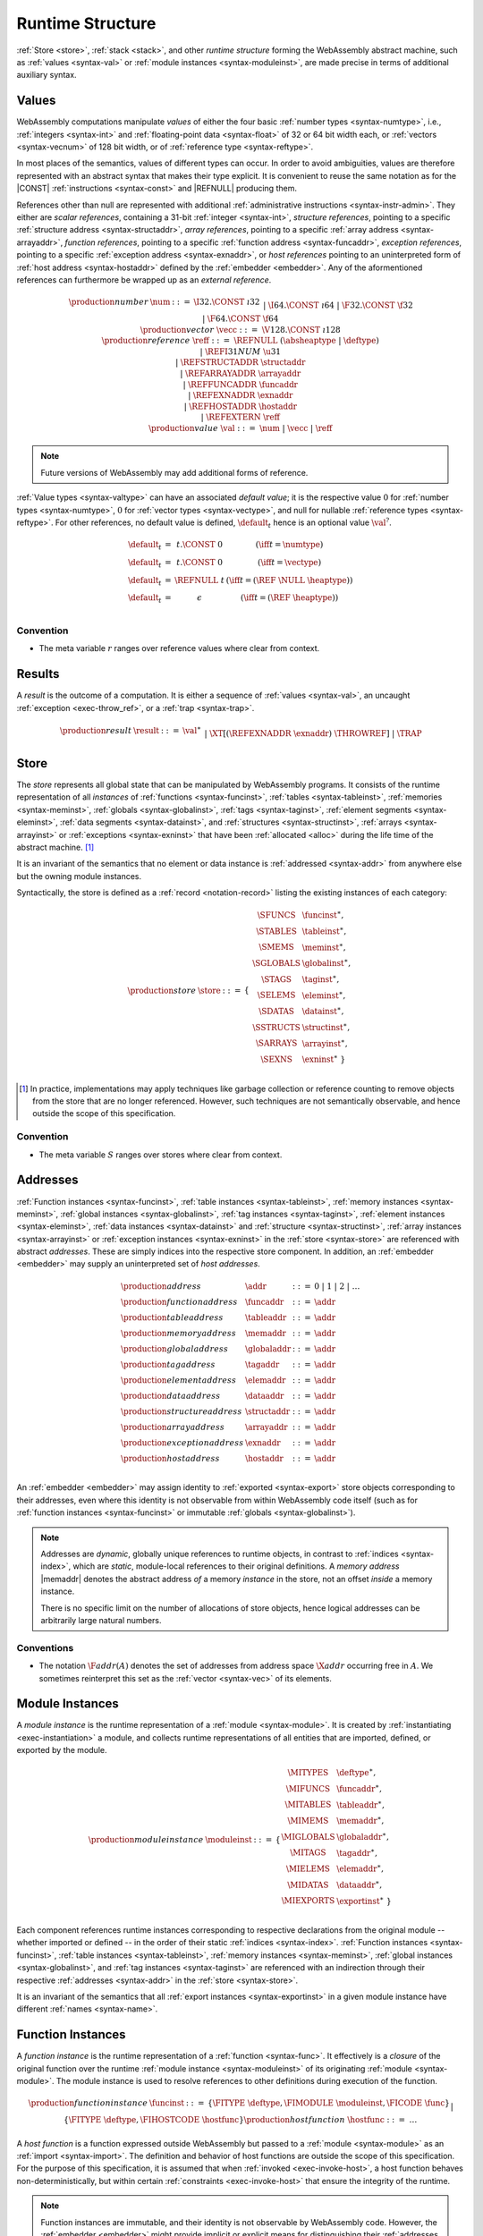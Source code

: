.. index:: ! runtime
.. _syntax-runtime:

Runtime Structure
-----------------

:ref:`Store <store>`, :ref:`stack <stack>`, and other *runtime structure* forming the WebAssembly abstract machine, such as :ref:`values <syntax-val>` or :ref:`module instances <syntax-moduleinst>`, are made precise in terms of additional auxiliary syntax.


.. index:: ! value, number, reference, constant, number type, vector type, reference type, ! host address, value type, integer, floating-point, vector number, ! default value, unboxed scalar, structure, array, external reference
   pair: abstract syntax; value
.. _syntax-num:
.. _syntax-vecc:
.. _syntax-ref:
.. _syntax-ref.i31num:
.. _syntax-ref.struct:
.. _syntax-ref.array:
.. _syntax-ref.exn:
.. _syntax-ref.host:
.. _syntax-ref.extern:
.. _syntax-val:
.. _syntax-null:

Values
~~~~~~

WebAssembly computations manipulate *values* of either the four basic :ref:`number types <syntax-numtype>`, i.e., :ref:`integers <syntax-int>` and :ref:`floating-point data <syntax-float>` of 32 or 64 bit width each, or :ref:`vectors <syntax-vecnum>` of 128 bit width, or of :ref:`reference type <syntax-reftype>`.

In most places of the semantics, values of different types can occur.
In order to avoid ambiguities, values are therefore represented with an abstract syntax that makes their type explicit.
It is convenient to reuse the same notation as for the |CONST| :ref:`instructions <syntax-const>` and |REFNULL| producing them.

References other than null are represented with additional :ref:`administrative instructions <syntax-instr-admin>`.
They either are *scalar references*, containing a 31-bit :ref:`integer <syntax-int>`,
*structure references*, pointing to a specific :ref:`structure address <syntax-structaddr>`,
*array references*, pointing to a specific :ref:`array address <syntax-arrayaddr>`,
*function references*, pointing to a specific :ref:`function address <syntax-funcaddr>`,
*exception references*, pointing to a specific :ref:`exception address <syntax-exnaddr>`,
or *host references* pointing to an uninterpreted form of :ref:`host address <syntax-hostaddr>` defined by the :ref:`embedder <embedder>`.
Any of the aformentioned references can furthermore be wrapped up as an *external reference*.

.. math::
   \begin{array}{llcl}
   \production{number} & \num &::=&
     \I32.\CONST~\i32 \\&&|&
     \I64.\CONST~\i64 \\&&|&
     \F32.\CONST~\f32 \\&&|&
     \F64.\CONST~\f64 \\
   \production{vector} & \vecc &::=&
     \V128.\CONST~\i128 \\
   \production{reference} & \reff &::=&
     \REFNULL~(\absheaptype~|~\deftype) \\&&|&
     \REFI31NUM~\u31 \\&&|&
     \REFSTRUCTADDR~\structaddr \\&&|&
     \REFARRAYADDR~\arrayaddr \\&&|&
     \REFFUNCADDR~\funcaddr \\&&|&
     \REFEXNADDR~\exnaddr \\&&|&
     \REFHOSTADDR~\hostaddr \\&&|&
     \REFEXTERN~\reff \\
   \production{value} & \val &::=&
     \num ~|~ \vecc ~|~ \reff \\
   \end{array}

.. note::
   Future versions of WebAssembly may add additional forms of reference.

.. _default-val:

:ref:`Value types <syntax-valtype>` can have an associated *default value*;
it is the respective value :math:`0` for :ref:`number types <syntax-numtype>`, :math:`0` for :ref:`vector types <syntax-vectype>`, and null for nullable :ref:`reference types <syntax-reftype>`.
For other references, no default value is defined, :math:`\default_t` hence is an optional value :math:`\val^?`.

.. math::
   \begin{array}{lcl@{\qquad}l}
   \default_t &=& t{.}\CONST~0 & (\iff t = \numtype) \\
   \default_t &=& t{.}\CONST~0 & (\iff t = \vectype) \\
   \default_t &=& \REFNULL~t & (\iff t = (\REF~\NULL~\heaptype)) \\
   \default_t &=& \epsilon & (\iff t = (\REF~\heaptype)) \\
   \end{array}


Convention
..........

* The meta variable :math:`r` ranges over reference values where clear from context.


.. index:: ! result, value, trap, exception, exception address
   pair: abstract syntax; result
.. _syntax-result:

Results
~~~~~~~

A *result* is the outcome of a computation.
It is either a sequence of :ref:`values <syntax-val>`, an uncaught :ref:`exception <exec-throw_ref>`, or a :ref:`trap <syntax-trap>`.

.. math::
   \begin{array}{llcl}
   \production{result} & \result &::=&
     \val^\ast \\&&|&
     \XT[(\REFEXNADDR~\exnaddr)~\THROWREF] \\&&|&
     \TRAP \\
   \end{array}


.. index:: ! store, type instance, function instance, table instance, memory instance, global instance, tag instance, module, allocation, structure instance, array instance, exception instance
   pair: abstract syntax; store
.. _syntax-store:
.. _store:

Store
~~~~~

The *store* represents all global state that can be manipulated by WebAssembly programs.
It consists of the runtime representation of all *instances* of
:ref:`functions <syntax-funcinst>`,
:ref:`tables <syntax-tableinst>`,
:ref:`memories <syntax-meminst>`,
:ref:`globals <syntax-globalinst>`,
:ref:`tags <syntax-taginst>`,
:ref:`element segments <syntax-eleminst>`,
:ref:`data segments <syntax-datainst>`,
and
:ref:`structures <syntax-structinst>`,
:ref:`arrays <syntax-arrayinst>` or
:ref:`exceptions <syntax-exninst>`
that have been :ref:`allocated <alloc>` during the life time of the abstract machine. [#gc]_

It is an invariant of the semantics that no element or data instance is :ref:`addressed <syntax-addr>` from anywhere else but the owning module instances.

Syntactically, the store is defined as a :ref:`record <notation-record>` listing the existing instances of each category:

.. math::
   \begin{array}{llll}
   \production{store} & \store &::=& \{~
     \begin{array}[t]{l@{~}ll}
     \SFUNCS & \funcinst^\ast, \\
     \STABLES & \tableinst^\ast, \\
     \SMEMS & \meminst^\ast, \\
     \SGLOBALS & \globalinst^\ast, \\
     \STAGS & \taginst^\ast, \\
     \SELEMS & \eleminst^\ast, \\
     \SDATAS & \datainst^\ast, \\
     \SSTRUCTS & \structinst^\ast, \\
     \SARRAYS & \arrayinst^\ast, \\
     \SEXNS & \exninst^\ast ~\} \\
     \end{array}
   \end{array}

.. [#gc]
   In practice, implementations may apply techniques like garbage collection or reference counting to remove objects from the store that are no longer referenced.
   However, such techniques are not semantically observable,
   and hence outside the scope of this specification.


Convention
..........

* The meta variable :math:`S` ranges over stores where clear from context.


.. index:: ! address, store, function instance, table instance, memory instance, global instance, tag instance, element instance, data instance, structure instance, array instance, exception instance, embedder, host
   pair: abstract syntax; function address
   pair: abstract syntax; table address
   pair: abstract syntax; memory address
   pair: abstract syntax; global address
   pair: abstract syntax; tag address
   pair: abstract syntax; element address
   pair: abstract syntax; data address
   pair: abstract syntax; structure address
   pair: abstract syntax; array address
   pair: abstract syntax; exception address
   pair: abstract syntax; host address
   pair: function; address
   pair: table; address
   pair: memory; address
   pair: global; address
   pair: tag; address
   pair: element; address
   pair: data; address
   pair: structure; address
   pair: array; address
   pair: exception; address
   pair: host; address
.. _syntax-funcaddr:
.. _syntax-tableaddr:
.. _syntax-memaddr:
.. _syntax-globaladdr:
.. _syntax-tagaddr:
.. _syntax-elemaddr:
.. _syntax-dataaddr:
.. _syntax-structaddr:
.. _syntax-exnaddr:
.. _syntax-arrayaddr:
.. _syntax-hostaddr:
.. _syntax-addr:

Addresses
~~~~~~~~~

:ref:`Function instances <syntax-funcinst>`,
:ref:`table instances <syntax-tableinst>`,
:ref:`memory instances <syntax-meminst>`,
:ref:`global instances <syntax-globalinst>`,
:ref:`tag instances <syntax-taginst>`,
:ref:`element instances <syntax-eleminst>`,
:ref:`data instances <syntax-datainst>`
and
:ref:`structure <syntax-structinst>`,
:ref:`array instances <syntax-arrayinst>` or
:ref:`exception instances <syntax-exninst>`
in the :ref:`store <syntax-store>` are referenced with abstract *addresses*.
These are simply indices into the respective store component.
In addition, an :ref:`embedder <embedder>` may supply an uninterpreted set of *host addresses*.

.. math::
   \begin{array}{llll}
   \production{address} & \addr &::=&
     0 ~|~ 1 ~|~ 2 ~|~ \dots \\
   \production{function address} & \funcaddr &::=&
     \addr \\
   \production{table address} & \tableaddr &::=&
     \addr \\
   \production{memory address} & \memaddr &::=&
     \addr \\
   \production{global address} & \globaladdr &::=&
     \addr \\
   \production{tag address} & \tagaddr &::=&
     \addr \\
   \production{element address} & \elemaddr &::=&
     \addr \\
   \production{data address} & \dataaddr &::=&
     \addr \\
   \production{structure address} & \structaddr &::=&
     \addr \\
   \production{array address} & \arrayaddr &::=&
     \addr \\
   \production{exception address} & \exnaddr &::=&
     \addr \\
   \production{host address} & \hostaddr &::=&
     \addr \\
   \end{array}

An :ref:`embedder <embedder>` may assign identity to :ref:`exported <syntax-export>` store objects corresponding to their addresses,
even where this identity is not observable from within WebAssembly code itself
(such as for :ref:`function instances <syntax-funcinst>` or immutable :ref:`globals <syntax-globalinst>`).

.. note::
   Addresses are *dynamic*, globally unique references to runtime objects,
   in contrast to :ref:`indices <syntax-index>`,
   which are *static*, module-local references to their original definitions.
   A *memory address* |memaddr| denotes the abstract address *of* a memory *instance* in the store,
   not an offset *inside* a memory instance.

   There is no specific limit on the number of allocations of store objects,
   hence logical addresses can be arbitrarily large natural numbers.


.. _free-funcaddr:
.. _free-tableaddr:
.. _free-memaddr:
.. _free-globaladdr:
.. _free-elemaddr:
.. _free-dataaddr:
.. _free-structaddr:
.. _free-arrayaddr:
.. _free-localaddr:
.. _free-labeladdr:
.. _free-addr:

Conventions
...........

* The notation :math:`\F{addr}(A)` denotes the set of addresses from address space :math:`\X{addr}` occurring free in :math:`A`. We sometimes reinterpret this set as the :ref:`vector <syntax-vec>` of its elements.



.. index:: ! instance, function type, type instance, function instance, table instance, memory instance, global instance, tag instance, element instance, data instance, export instance, table address, memory address, global address, tag address, element address, data address, index, name
   pair: abstract syntax; module instance
   pair: module; instance
.. _syntax-moduleinst:

Module Instances
~~~~~~~~~~~~~~~~

A *module instance* is the runtime representation of a :ref:`module <syntax-module>`.
It is created by :ref:`instantiating <exec-instantiation>` a module,
and collects runtime representations of all entities that are imported, defined, or exported by the module.

.. math::
   \begin{array}{llll}
   \production{module instance} & \moduleinst &::=& \{
     \begin{array}[t]{l@{~}ll}
     \MITYPES & \deftype^\ast, \\
     \MIFUNCS & \funcaddr^\ast, \\
     \MITABLES & \tableaddr^\ast, \\
     \MIMEMS & \memaddr^\ast, \\
     \MIGLOBALS & \globaladdr^\ast, \\
     \MITAGS & \tagaddr^\ast, \\
     \MIELEMS & \elemaddr^\ast, \\
     \MIDATAS & \dataaddr^\ast, \\
     \MIEXPORTS & \exportinst^\ast ~\} \\
     \end{array}
   \end{array}

Each component references runtime instances corresponding to respective declarations from the original module -- whether imported or defined -- in the order of their static :ref:`indices <syntax-index>`.
:ref:`Function instances <syntax-funcinst>`,
:ref:`table instances <syntax-tableinst>`,
:ref:`memory instances <syntax-meminst>`,
:ref:`global instances <syntax-globalinst>`, and
:ref:`tag instances <syntax-taginst>`
are referenced with an indirection through their respective :ref:`addresses <syntax-addr>` in the :ref:`store <syntax-store>`.

It is an invariant of the semantics that all :ref:`export instances <syntax-exportinst>` in a given module instance have different :ref:`names <syntax-name>`.


.. index:: ! function instance, module instance, function, closure, module, ! host function, invocation
   pair: abstract syntax; function instance
   pair: function; instance
.. _syntax-hostfunc:
.. _syntax-funcinst:

Function Instances
~~~~~~~~~~~~~~~~~~

A *function instance* is the runtime representation of a :ref:`function <syntax-func>`.
It effectively is a *closure* of the original function over the runtime :ref:`module instance <syntax-moduleinst>` of its originating :ref:`module <syntax-module>`.
The module instance is used to resolve references to other definitions during execution of the function.

.. math::
   \begin{array}{llll}
   \production{function instance} & \funcinst &::=&
     \{ \FITYPE~\deftype, \FIMODULE~\moduleinst, \FICODE~\func \} \\ &&|&
     \{ \FITYPE~\deftype, \FIHOSTCODE~\hostfunc \} \\
   \production{host function} & \hostfunc &::=& \dots \\
   \end{array}

A *host function* is a function expressed outside WebAssembly but passed to a :ref:`module <syntax-module>` as an :ref:`import <syntax-import>`.
The definition and behavior of host functions are outside the scope of this specification.
For the purpose of this specification, it is assumed that when :ref:`invoked <exec-invoke-host>`,
a host function behaves non-deterministically,
but within certain :ref:`constraints <exec-invoke-host>` that ensure the integrity of the runtime.

.. note::
   Function instances are immutable, and their identity is not observable by WebAssembly code.
   However, the :ref:`embedder <embedder>` might provide implicit or explicit means for distinguishing their :ref:`addresses <syntax-funcaddr>`.


.. index:: ! table instance, table, function address, table type, embedder, element segment
   pair: abstract syntax; table instance
   pair: table; instance
.. _syntax-tableinst:

Table Instances
~~~~~~~~~~~~~~~

A *table instance* is the runtime representation of a :ref:`table <syntax-table>`.
It records its :ref:`type <syntax-tabletype>` and holds a vector of :ref:`reference values <syntax-ref>`.

.. math::
   \begin{array}{llll}
   \production{table instance} & \tableinst &::=&
     \{ \TITYPE~\tabletype, \TIELEM~\vec(\reff) \} \\
   \end{array}

Table elements can be mutated through :ref:`table instructions <syntax-instr-table>`, the execution of an active :ref:`element segment <syntax-elem>`, or by external means provided by the :ref:`embedder <embedder>`.

It is an invariant of the semantics that all table elements have a type :ref:`matching <match-reftype>` the element type of :math:`\tabletype`.
It also is an invariant that the length of the element vector never exceeds the maximum size of :math:`\tabletype`, if present.


.. index:: ! memory instance, memory, byte, ! page size, memory type, embedder, data segment, instruction
   pair: abstract syntax; memory instance
   pair: memory; instance
.. _page-size:
.. _syntax-meminst:

Memory Instances
~~~~~~~~~~~~~~~~

A *memory instance* is the runtime representation of a linear :ref:`memory <syntax-mem>`.
It records its :ref:`type <syntax-memtype>` and holds a vector of :ref:`bytes <syntax-byte>`.

.. math::
   \begin{array}{llll}
   \production{memory instance} & \meminst &::=&
     \{ \MITYPE~\memtype, \MIDATA~\vec(\byte) \} \\
   \end{array}

The length of the vector always is a multiple of the WebAssembly *page size*, which is defined to be the constant :math:`65536` -- abbreviated :math:`64\,\F{Ki}`.

The bytes can be mutated through :ref:`memory instructions <syntax-instr-memory>`, the execution of an active :ref:`data segment <syntax-data>`, or by external means provided by the :ref:`embedder <embedder>`.

It is an invariant of the semantics that the length of the byte vector, divided by page size, never exceeds the maximum size of :math:`\memtype`, if present.


.. index:: ! global instance, global, value, mutability, instruction, embedder
   pair: abstract syntax; global instance
   pair: global; instance
.. _syntax-globalinst:

Global Instances
~~~~~~~~~~~~~~~~

A *global instance* is the runtime representation of a :ref:`global <syntax-global>` variable.
It records its :ref:`type <syntax-globaltype>` and holds an individual :ref:`value <syntax-val>`.

.. math::
   \begin{array}{llll}
   \production{global instance} & \globalinst &::=&
     \{ \GITYPE~\globaltype, \GIVALUE~\val \} \\
   \end{array}

The value of mutable globals can be mutated through :ref:`variable instructions <syntax-instr-variable>` or by external means provided by the :ref:`embedder <embedder>`.

It is an invariant of the semantics that the value has a type :ref:`matching <match-valtype>` the :ref:`value type <syntax-valtype>` of :math:`\globaltype`.


.. index:: ! tag instance, tag, exception tag, tag type
   pair: abstract syntax; tag instance
   pair: tag; instance
.. _syntax-taginst:

Tag Instances
~~~~~~~~~~~~~

A *tag instance* is the runtime representation of a :ref:`tag <syntax-tag>` definition.
It records the :ref:`type <syntax-tagtype>` of the tag.

.. math::
   \begin{array}{llll}
   \production{tag instance} & \taginst &::=&
     \{ \TAGITYPE~\tagtype \} \\
   \end{array}


.. index:: ! element instance, element segment, embedder, element expression
   pair: abstract syntax; element instance
   pair: element; instance
.. _syntax-eleminst:

Element Instances
~~~~~~~~~~~~~~~~~

An *element instance* is the runtime representation of an :ref:`element segment <syntax-elem>`.
It holds a vector of references and their common :ref:`type <syntax-reftype>`.

.. math::
  \begin{array}{llll}
  \production{element instance} & \eleminst &::=&
    \{ \EITYPE~\reftype, \EIELEM~\vec(\reff) \} \\
  \end{array}


.. index:: ! data instance, data segment, embedder, byte
  pair: abstract syntax; data instance
  pair: data; instance
.. _syntax-datainst:

Data Instances
~~~~~~~~~~~~~~

An *data instance* is the runtime representation of a :ref:`data segment <syntax-data>`.
It holds a vector of :ref:`bytes <syntax-byte>`.

.. math::
  \begin{array}{llll}
  \production{data instance} & \datainst &::=&
    \{ \DIDATA~\vec(\byte) \} \\
  \end{array}


.. index:: ! export instance, export, name, external value
   pair: abstract syntax; export instance
   pair: export; instance
.. _syntax-exportinst:

Export Instances
~~~~~~~~~~~~~~~~

An *export instance* is the runtime representation of an :ref:`export <syntax-export>`.
It defines the export's :ref:`name <syntax-name>` and the associated :ref:`external value <syntax-externval>`.

.. math::
   \begin{array}{llll}
   \production{export instance} & \exportinst &::=&
     \{ \EINAME~\name, \EIVALUE~\externval \} \\
   \end{array}


.. index:: ! external value, function address, table address, memory address, global address, tag address, store, function, table, memory, global, tag, instruction type
   pair: abstract syntax; external value
   pair: external; value
.. _syntax-externval:

External Values
~~~~~~~~~~~~~~~

An *external value* is the runtime representation of an entity that can be imported or exported.
It is an :ref:`address <syntax-addr>` denoting either a :ref:`function instance <syntax-funcinst>`, :ref:`table instance <syntax-tableinst>`, :ref:`memory instance <syntax-meminst>`, :ref:`tag instances <syntax-taginst>`, or :ref:`global instances <syntax-globalinst>` in the shared :ref:`store <syntax-store>`.

.. math::
   \begin{array}{llcl}
   \production{external value} & \externval &::=&
     \EVFUNC~\funcaddr \\&&|&
     \EVTABLE~\tableaddr \\&&|&
     \EVMEM~\memaddr \\&&|&
     \EVGLOBAL~\globaladdr \\&&|&
     \EVTAG~\tagaddr \\
   \end{array}


Conventions
...........

The following auxiliary notation is defined for sequences of external values.
It filters out entries of a specific kind in an order-preserving fashion:

* :math:`\evfuncs(\externval^\ast) = [\funcaddr ~|~ (\EVFUNC~\funcaddr) \in \externval^\ast]`

* :math:`\evtables(\externval^\ast) = [\tableaddr ~|~ (\EVTABLE~\tableaddr) \in \externval^\ast]`

* :math:`\evmems(\externval^\ast) = [\memaddr ~|~ (\EVMEM~\memaddr) \in \externval^\ast]`

* :math:`\evglobals(\externval^\ast) = [\globaladdr ~|~ (\EVGLOBAL~\globaladdr) \in \externval^\ast]`

* :math:`\evtags(\externval^\ast) = [\tagaddr ~|~ (\EVTAG~\tagaddr) \in \externval^\ast]`


.. index:: ! structure instance, ! array instance, structure type, array type, defined type, ! field value, ! packed value
   pair: abstract syntax; field value
   pair: abstract syntax; packed value
   pair: abstract syntax; structure instance
   pair: abstract syntax; array instance
   pair: structure; instance
   pair: array; instance
.. _syntax-fieldval:
.. _syntax-packedval:
.. _syntax-structinst:
.. _syntax-arrayinst:
.. _syntax-aggrinst:

Aggregate Instances
~~~~~~~~~~~~~~~~~~~

A *structure instance* is the runtime representation of a heap object allocated from a :ref:`structure type <syntax-structtype>`.
Likewise, an *array instance* is the runtime representation of a heap object allocated from an :ref:`array type <syntax-arraytype>`.
Both record their respective :ref:`defined type <syntax-deftype>` and hold a vector of the values of their *fields*.

.. math::
   \begin{array}{llcl}
   \production{structure instance} & \structinst &::=&
     \{ \SITYPE~\deftype, \SIFIELDS~\vec(\fieldval) \} \\
   \production{array instance} & \arrayinst &::=&
     \{ \AITYPE~\deftype, \AIFIELDS~\vec(\fieldval) \} \\
   \production{field value} & \fieldval &::=&
     \val ~|~ \packedval \\
   \production{packed value} & \packedval &::=&
     \I8PACK~\u8 ~|~ \I16PACK~\u16 \\
   \end{array}


.. _aux-packval:
.. _aux-unpackval:

Conventions
...........

* Conversion of a regular :ref:`value <syntax-val>` to a :ref:`field value <syntax-fieldval>` is defined as follows:

  .. math::
     \begin{array}{@{}lcl}
     \packval_{\valtype}(\val) &=& \val \\
     \packval_{\packedtype}(\I32.\CONST~i) &=& \packedtype.\PACK~(\wrap_{32,|\packtype|}(i))
     \end{array}

* The inverse conversion of a :ref:`field value <syntax-fieldval>` to a regular :ref:`value <syntax-val>` is defined as follows:

  .. math::
     \begin{array}{@{}lcl}
     \unpackval_{\valtype}(\val) &=& \val \\
     \unpackval^{\sx}_{\packedtype}(\packedtype.\PACK~i) &=& \I32.\CONST~(\extend^{\sx}_{|\packedtype|,32}(i))
     \end{array}


.. index:: ! exception instance, tag, tag address,
   pair: abstract syntax; exception instance
   pair: exception; instance
.. _syntax-exninst:

Exception Instances
~~~~~~~~~~~~~~~~~~~

An *exception instance* is the runtime representation of an _exception_ produced by a |THROW| instruction.
It holds the :ref:`address <syntax-tagaddr>` of the respective :ref:`tag <syntax-tag>` and the argument :ref:`values <syntax-val>`.

.. math::
   \begin{array}{llcl}
   \production{exception instance} & \exninst &::=&
     \{ \EITAG~\tagaddr, \EIFIELDS~\vec(\val) \} \\
   \end{array}



.. index:: ! stack, ! frame, ! label, ! handler, instruction, store, activation, function, call, local, module instance, exception handler, exception
   pair: abstract syntax; frame
   pair: abstract syntax; label
   pair: abstract syntax; handler
.. _syntax-frame:
.. _syntax-framestate:
.. _syntax-label:
.. _syntax-handler:
.. _frame:
.. _label:
.. _handler:
.. _stack:

Stack
~~~~~

Besides the :ref:`store <store>`, most :ref:`instructions <syntax-instr>` interact with an implicit *stack*.
The stack contains the following kinds of entries:

* *Values*: the *operands* of instructions.

* *Labels*: active :ref:`structured control instructions <syntax-instr-control>` that can be targeted by branches.

* *Activations*: the *call frames* of active :ref:`function <syntax-func>` calls.

* *Handlers*: active exception handlers.

These entries can occur on the stack in any order during the execution of a program.
Stack entries are described by abstract syntax as follows.

.. note::
   It is possible to model the WebAssembly semantics using separate stacks for operands, control constructs, and calls.
   However, because the stacks are interdependent, additional book keeping about associated stack heights would be required.
   For the purpose of this specification, an interleaved representation is simpler.

Values
......

Values are represented by :ref:`themselves <syntax-val>`.

Labels
......

Labels carry an argument arity :math:`n` and their associated branch *target*, which is expressed syntactically as an :ref:`instruction <syntax-instr>` sequence:

.. math::
   \begin{array}{llll}
   \production{label} & \label &::=&
     \LABEL_n\{\instr^\ast\} \\
   \end{array}

Intuitively, :math:`\instr^\ast` is the *continuation* to execute when the branch is taken, in place of the original control construct.

.. note::
   For example, a loop label has the form

   .. math::
      \LABEL_n\{\LOOP~\dots~\END\}

   When performing a branch to this label, this executes the loop, effectively restarting it from the beginning.
   Conversely, a simple block label has the form

   .. math::
      \LABEL_n\{\epsilon\}

   When branching, the empty continuation ends the targeted block, such that execution can proceed with consecutive instructions.

Activation Frames
.................

Activation frames carry the return arity :math:`n` of the respective function,
hold the values of its :ref:`locals <syntax-local>` (including arguments) in the order corresponding to their static :ref:`local indices <syntax-localidx>`,
and a reference to the function's own :ref:`module instance <syntax-moduleinst>`:

.. math::
   \begin{array}{llll}
   \production{frame} & \frame &::=&
     \FRAME_n\{ \framestate \} \\
   \production{frame state} & \framestate &::=&
     \{ \ALOCALS~(\val^?)^\ast, \AMODULE~\moduleinst \} \\
   \end{array}

Locals may be uninitialized, in which case they are empty.
Locals are mutated by respective :ref:`variable instructions <syntax-instr-variable>`.

Exception Handlers
..................

Exception handlers are installed by |TRYTABLE| instructions and record the corresponding list of :ref:`catch clauses <syntax-catch>`:

.. math::
   \begin{array}{llllll}
     \production{handler} & \handler &::=&
       \HANDLER_n\{\catch^\ast\}
   \end{array}

The handlers on the stack are searched when an exception is :ref:`thrown <syntax-throw>`.


.. _aux-fblocktype:

Conventions
...........

* The meta variable :math:`L` ranges over labels where clear from context.

* The meta variable :math:`F` ranges over frame states where clear from context.

* The meta variable :math:`H` ranges over exception handlers where clear from context.

* The following auxiliary definition takes a :ref:`block type <syntax-blocktype>` and looks up the :ref:`instruction type <syntax-instrtype>` that it denotes in the current frame:

.. math::
   \begin{array}{llll}
   \fblocktype_{S;F}(\typeidx) &=& \functype & (\iff \expanddt(F.\AMODULE.\MITYPES[\typeidx]) = \TFUNC~\functype) \\
   \fblocktype_{S;F}([\valtype^?]) &=& [] \to [\valtype^?] \\
   \end{array}


.. index:: ! administrative instructions, function, function instance, function address, label, frame, instruction, trap, call, memory, memory instance, table, table instance, element, data, segment, tag, tag instance, tag address, exception, reftype, handler, caught, caught exception
   pair:: abstract syntax; administrative instruction
.. _syntax-trap:
.. _syntax-invoke:
.. _syntax-instr-admin:

Administrative Instructions
~~~~~~~~~~~~~~~~~~~~~~~~~~~

.. note::
   This section is only relevant for the :ref:`formal notation <exec-notation>`.

In order to express the reduction of :ref:`traps <trap>`, :ref:`calls <syntax-call>`, :ref:`exception handling <syntax-handler>`, and :ref:`control instructions <syntax-instr-control>`, the syntax of instructions is extended to include the following *administrative instructions*:

.. math::
   \begin{array}{llcl}
   \production{administrative instruction} & \instr &::=&
     \dots \\ &&|&
     \TRAP \\ &&|&
     \REFI31NUM~\u31 \\&&|&
     \REFSTRUCTADDR~\structaddr \\&&|&
     \REFARRAYADDR~\arrayaddr \\&&|&
     \REFFUNCADDR~\funcaddr \\&&|&
     \REFEXNADDR~\exnaddr \\ &&|&
     \REFHOSTADDR~\hostaddr \\&&|&
     \REFEXTERN~\reff \\&&|&
     \INVOKE~\funcaddr \\ &&|&
     \RETURNINVOKE~\funcaddr \\ &&|&
     \LABEL_n\{\instr^\ast\}~\instr^\ast~\END \\ &&|&
     \HANDLER_n\{\catch^\ast\}~\instr^\ast~\END \\ &&|&
     \FRAME_n\{\framestate\}~\instr^\ast~\END \\
   \end{array}

The |TRAP| instruction represents the occurrence of a trap.
Traps are bubbled up through nested instruction sequences, ultimately reducing the entire program to a single |TRAP| instruction, signalling abrupt termination.

The |REFI31NUM| instruction represents :ref:`unboxed scalar <syntax-ref.i31>` reference values,
|REFSTRUCTADDR| and |REFARRAYADDR| represent :ref:`structure <syntax-ref.struct>` and :ref:`array <syntax-ref.array>` references, respectively,
|REFFUNCADDR| represents :ref:`function references <syntax-ref.func>`,
and |REFEXNADDR| represents :ref:`exception references <syntax-ref.exn>`.
Similarly, |REFHOSTADDR| represents :ref:`host references <syntax-ref.host>`
and |REFEXTERN| represents any externalized reference.

The |INVOKE| instruction represents the imminent invocation of a :ref:`function instance <syntax-funcinst>`, identified by its :ref:`address <syntax-funcaddr>`.
It unifies the handling of different forms of calls.
Analogously, |RETURNINVOKE| represents the imminent tail invocation of a function instance.

The |LABEL|, |FRAME|, and |HANDLER| instructions model :ref:`labels <syntax-label>`, :ref:`frames <syntax-frame>`, and active :ref:`exception handlers <syntax-handler>`, respectively, :ref:`"on the stack" <exec-notation>`.
Moreover, the administrative syntax maintains the nesting structure of the original :ref:`structured control instruction <syntax-instr-control>` or :ref:`function body <syntax-func>` and their :ref:`instruction sequences <syntax-instr-seq>` with an |END| marker.
That way, the end of the inner instruction sequence is known when part of an outer sequence.

.. note::
   For example, the :ref:`reduction rule <exec-block>` for |BLOCK| is:

   .. math::
      \BLOCK~[t^n]~\instr^\ast~\END \quad\stepto\quad
      \LABEL_n\{\epsilon\}~\instr^\ast~\END

   This replaces the block with a label instruction,
   which can be interpreted as "pushing" the label on the stack.
   When |END| is reached, i.e., the inner instruction sequence has been reduced to the empty sequence -- or rather, a sequence of :math:`n` |CONST| instructions representing the resulting values -- then the |LABEL| instruction is eliminated courtesy of its own :ref:`reduction rule <exec-label>`:

   .. math::
      \LABEL_m\{\instr^\ast\}~\val^n~\END \quad\stepto\quad \val^n

   This can be interpreted as removing the label from the stack and only leaving the locally accumulated operand values.

.. commented out
   Both rules can be seen in concert in the following example:

   .. math::
      \begin{array}{@{}ll}
      & (\F32.\CONST~1)~\BLOCK~[]~(\F32.\CONST~2)~\F32.\NEG~\END~\F32.\ADD \\
      \stepto & (\F32.\CONST~1)~\LABEL_0\{\}~(\F32.\CONST~2)~\F32.\NEG~\END~\F32.\ADD \\
      \stepto & (\F32.\CONST~1)~\LABEL_0\{\}~(\F32.\CONST~{-}2)~\END~\F32.\ADD \\
      \stepto & (\F32.\CONST~1)~(\F32.\CONST~{-}2)~\F32.\ADD \\
      \stepto & (\F32.\CONST~{-}1) \\
      \end{array}


.. index:: ! block context, instruction, branch
.. _syntax-ctxt-block:

Block Contexts
..............

In order to specify the reduction of :ref:`branches <syntax-instr-control>`, the following syntax of *block contexts* is defined, indexed by the count :math:`k` of labels surrounding a *hole* :math:`[\_]` that marks the place where the next step of computation is taking place:

.. math::
   \begin{array}{llll}
   \production{block contexts} & \XB^k &::=&
     \val~\XB^k ~|~ \XB^k~\instr ~|~ \HANDLER_n\{\catch^\ast\}~\XB^k~\END ~|~ \XC^k \\
   \production{label contexts} & \XC^0 &::=&
     [\_] \\
   \production{label contexts} & \XC^{k+1} &::=&
     \LABEL_n\{\instr^\ast\}~\XB^k~\END \\
   \end{array}

This definition allows to index active labels surrounding a :ref:`branch <syntax-br>` or :ref:`return <syntax-return>` instruction.

.. note::
   For example, the :ref:`reduction <exec-br>` of a simple branch can be defined as follows:

   .. math::
      \LABEL_0\{\instr^\ast\}~\XB^l[\BR~l]~\END \quad\stepto\quad \instr^\ast

   Here, the hole :math:`[\_]` of the context is instantiated with a branch instruction.
   When a branch occurs,
   this rule replaces the target label and associated instruction sequence with the label's continuation.
   The selected label is identified through the :ref:`label index <syntax-labelidx>` :math:`l`, which corresponds to the number of surrounding |LABEL| instructions that must be hopped over -- which is exactly the count encoded in the index of a block context.


.. index:: ! throw context, tag, throw address, catch clause, handler, exception
.. _syntax-ctxt-throw:

Throw Contexts
..............

In order to specify the reduction of |TRYTABLE| blocks,
the following syntax of *throw contexts* is defined, as well as associated structural rules:

.. math::
   \begin{array}{llll}
   \production{throw contexts} & \XT &::=&
     [\_] \\ &&|&
     \val^\ast~\XT~\instr^\ast \\ &&|&
     \LABEL_n\{\instr^\ast\}~\XT~\END \\ &&|&
     \FRAME_n\{F\}~\XT~\END \\
   \end{array}

Throw contexts allow matching the program context around a throw instruction up to the innermost enclosing :ref:`exception handler <syntax-handler>`, if one exists.

.. note::
   Contrary to block contexts, throw contexts do not skip over handlers.


.. index:: ! configuration, ! thread, store, frame, instruction, module instruction
.. _syntax-thread:
.. _syntax-config:

Configurations
..............

A *configuration* consists of the current :ref:`store <syntax-store>` and an executing *thread*.

A thread is a computation over :ref:`instructions <syntax-instr>`
that operates relative to the state of a current :ref:`frame <syntax-framestate>` referring to the :ref:`module instance <syntax-moduleinst>` in which the computation runs, i.e., where the current function originates from.

.. math::
   \begin{array}{llcl}
   \production{configuration} & \config &::=&
     \store; \thread \\
   \production{thread} & \thread &::=&
     \framestate; \instr^\ast \\
   \end{array}

.. note::
   The current version of WebAssembly is single-threaded,
   but configurations with multiple threads may be supported in the future.


.. index:: ! evaluation context, instruction, trap, label, frame, value
.. _syntax-ctxt-eval:

Evaluation Contexts
...................

Finally, the following definition of *evaluation context* and associated structural rules enable reduction inside instruction sequences and administrative forms as well as the propagation of traps:

.. math::
   \begin{array}{llll}
   \production{evaluation contexts} & E &::=&
     [\_] ~|~
     \val^\ast~E~\instr^\ast ~|~
     \LABEL_n\{\instr^\ast\}~E~\END \\
   \end{array}

.. math::
   \begin{array}{rcl}
   S; F; E[\instr^\ast] &\stepto& S'; F'; E[{\instr'}^\ast] \\
     && (\iff S; F; \instr^\ast \stepto S'; F'; {\instr'}^\ast) \\
   S; F; \FRAME_n\{F'\}~\instr^\ast~\END &\stepto& S'; F; \FRAME_n\{F''\}~\instr'^\ast~\END \\
     && (\iff S; F'; \instr^\ast \stepto S'; F''; {\instr'}^\ast) \\[1ex]
   S; F; E[\TRAP] &\stepto& S; F; \TRAP
     \qquad (\iff E \neq [\_]) \\
   S; F; \FRAME_n\{F'\}~\TRAP~\END &\stepto& S; F; \TRAP \\
   \end{array}

Reduction terminates when a thread's instruction sequence has been reduced to a :ref:`result <syntax-result>`,
that is, either a sequence of :ref:`values <syntax-val>`, to an uncaught :ref:`exception <syntax-throw_ref>`, or to a |TRAP|.

.. note::
   The restriction on evaluation contexts rules out contexts like :math:`[\_]` and :math:`\epsilon~[\_]~\epsilon` for which :math:`E[\TRAP] = \TRAP`.

   For an example of reduction under evaluation contexts, consider the following instruction sequence.

   .. math::
       (\F64.\CONST~x_1)~(\F64.\CONST~x_2)~\F64.\NEG~(\F64.\CONST~x_3)~\F64.\ADD~\F64.\MUL

   This can be decomposed into :math:`E[(\F64.\CONST~x_2)~\F64.\NEG]` where

   .. math::
      E = (\F64.\CONST~x_1)~[\_]~(\F64.\CONST~x_3)~\F64.\ADD~\F64.\MUL

   Moreover, this is the *only* possible choice of evaluation context where the contents of the hole matches the left-hand side of a reduction rule.
